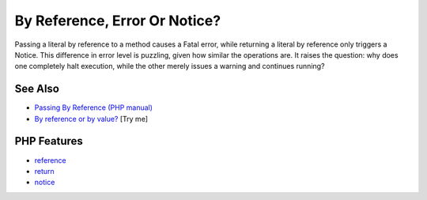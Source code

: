.. _by-reference,-error-or-notice?:

By Reference, Error Or Notice?
------------------------------

.. meta::
	:description:
		By Reference, Error Or Notice?: Passing a literal by reference to a method causes a Fatal error, while returning a literal by reference only triggers a Notice.
	:twitter:card: summary_large_image
	:twitter:site: @exakat
	:twitter:title: By Reference, Error Or Notice?
	:twitter:description: By Reference, Error Or Notice?: Passing a literal by reference to a method causes a Fatal error, while returning a literal by reference only triggers a Notice
	:twitter:creator: @exakat
	:twitter:image:src: https://php-tips.readthedocs.io/en/latest/_images/by_reference_errors.png
	:og:image: https://php-tips.readthedocs.io/en/latest/_images/by_reference_errors.png
	:og:title: By Reference, Error Or Notice?
	:og:type: article
	:og:description: Passing a literal by reference to a method causes a Fatal error, while returning a literal by reference only triggers a Notice
	:og:url: https://php-tips.readthedocs.io/en/latest/tips/by_reference_errors.html
	:og:locale: en

.. raw:: html

	<script type="application/ld+json">{"@context":"https:\/\/schema.org","@graph":[{"@type":"WebPage","@id":"https:\/\/php-tips.readthedocs.io\/en\/latest\/tips\/by_reference_errors.html","url":"https:\/\/php-tips.readthedocs.io\/en\/latest\/tips\/by_reference_errors.html","name":"By Reference, Error Or Notice?","isPartOf":{"@id":"https:\/\/www.exakat.io\/"},"datePublished":"Wed, 11 Jun 2025 20:19:01 +0000","dateModified":"Wed, 11 Jun 2025 20:19:01 +0000","description":"Passing a literal by reference to a method causes a Fatal error, while returning a literal by reference only triggers a Notice","inLanguage":"en-US","potentialAction":[{"@type":"ReadAction","target":["https:\/\/php-tips.readthedocs.io\/en\/latest\/tips\/by_reference_errors.html"]}]},{"@type":"WebSite","@id":"https:\/\/www.exakat.io\/","url":"https:\/\/www.exakat.io\/","name":"Exakat","description":"Smart PHP static analysis","inLanguage":"en-US"}]}</script>

Passing a literal by reference to a method causes a Fatal error, while returning a literal by reference only triggers a Notice. This difference in error level is puzzling, given how similar the operations are. It raises the question: why does one completely halt execution, while the other merely issues a warning and continues running?

.. image:: ../images/by_reference_errors.png

See Also
________

* `Passing By Reference (PHP manual) <https://www.php.net/manual/en/language.references.pass.php>`_
* `By reference or by value? <https://3v4l.org/6knLV>`_ [Try me]


PHP Features
____________

* `reference <https://php-dictionary.readthedocs.io/en/latest/dictionary/reference.ini.html>`_

* `return <https://php-dictionary.readthedocs.io/en/latest/dictionary/return.ini.html>`_

* `notice <https://php-dictionary.readthedocs.io/en/latest/dictionary/notice.ini.html>`_


